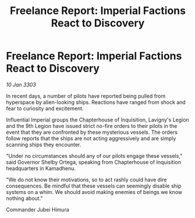 :PROPERTIES:
:ID:       e83f792b-e7c6-4502-8e1f-8f37a53697eb
:END:
#+title: Freelance Report: Imperial Factions React to Discovery
#+filetags: :galnet:

* Freelance Report: Imperial Factions React to Discovery

/10 Jan 3303/

In recent days, a number of pilots have reported being pulled from hyperspace by alien-looking ships. Reactions have ranged from shock and fear to curiosity and excitement. 

Influential Imperial groups the Chapterhouse of Inquisition, Lavigny's Legion and the 9th Legion have issued strict no-fire orders to their pilots in the event that they are confronted by these mysterious vessels. The orders follow reports that the ships are not acting aggressively and are simply scanning ships they encounter. 

"Under no circumstances should any of our pilots engage these vessels," said Governor Shelby Ortega, speaking from Chapterhouse of Inquisition headquarters in Kamadhenu. 

"We do not know their motivations, so to act rashly could have dire consequences. Be mindful that these vessels can seemingly disable ship systems on a whim. We should avoid making enemies of beings we know nothing about." 

Commander Jubei Himura
